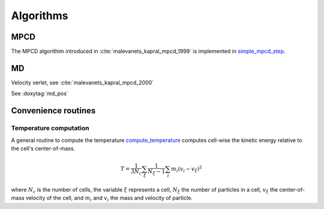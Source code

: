 Algorithms
==========

MPCD
----

The MPCD algorithim introduced in :cite:`malevanets_kapral_mpcd_1999` is implemented in
`simple_mpcd_step <../../html/namespacempcd.html#a904ff785da42e439a0330fae1785c057>`_.

MD
--

Velocity verlet, see :cite:`malevanets_kapral_mpcd_2000`

See :doxytag:`md_pos`

Convenience routines
--------------------

Temperature computation
^^^^^^^^^^^^^^^^^^^^^^^

A general routine to compute the temperature `compute_temperature
<../../html/namespacempcd.html#a0dfdbae6c690cf5d011e7fd0ef78969e>`_ computes cell-wise the
kinetic energy relative to the cell's center-of-mass.

 .. math::
    T = \frac{1}{3N_c} \sum_\xi \frac{1}{N_\xi-1} \sum_i m_i \left( v_i - v_\xi \right)^2

where :math:`N_c` is the number of cells, the variable :math:`\xi` represents a cell,
:math:`N_\xi` the number of particles in a cell, :math:`v_\xi` the center-of-mass velocity
of the cell, and :math:`m_i` and :math:`v_i` the mass and velocity of particle.
